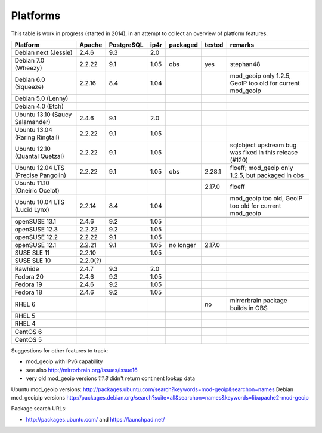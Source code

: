 .. _platforms:


Platforms
=========

This table is work in progress (started in 2014), in an attempt to collect an
overview of platform features.

===================================  ========  ==========  ====  ==========  ======  =======
           Platform                  Apache    PostgreSQL  ip4r   packaged   tested  remarks
===================================  ========  ==========  ====  ==========  ======  =======
Debian next (Jessie)                 2.4.6     9.3         2.0     
Debian 7.0 (Wheezy)                  2.2.22    9.1         1.05   obs        yes     stephan48
Debian 6.0 (Squeeze)                 2.2.16    8.4         1.04                      mod_geoip only 1.2.5, GeoIP too old for current mod_geoip
Debian 5.0 (Lenny)                                                 
Debian 4.0 (Etch)                                                  
-----------------------------------  --------  ----------  ----  ----------  ------  -------
-----------------------------------  --------  ----------  ----  ----------  ------  -------
Ubuntu 13.10 (Saucy Salamander)      2.4.6     9.1         2.0     
Ubuntu 13.04 (Raring Ringtail)       2.2.22    9.1         1.05    
Ubuntu 12.10 (Quantal Quetzal)       2.2.22    9.1         1.05                      sqlobject upstream bug was fixed in this release (#120)
Ubuntu 12.04 LTS (Precise Pangolin)  2.2.22    9.1         1.05   obs        2.28.1  floeff; mod_geoip only 1.2.5, but packaged in obs
Ubuntu 11.10 (Oneiric Ocelot)                                                2.17.0  floeff
Ubuntu 10.04 LTS (Lucid Lynx)        2.2.14    8.4         1.04                      mod_geoip too old, GeoIP too old for current mod_geoip
-----------------------------------  --------  ----------  ----  ----------  ------  -------
-----------------------------------  --------  ----------  ----  ----------  ------  -------
openSUSE 13.1                        2.4.6     9.2         1.05                      
openSUSE 12.3                        2.2.22    9.2         1.05    
openSUSE 12.2                        2.2.22    9.1         1.05    
openSUSE 12.1                        2.2.21    9.1         1.05  no longer   2.17.0
SUSE SLE 11                          2.2.10                1.05    
SUSE SLE 10                          2.2.0(?)                      
-----------------------------------  --------  ----------  ----  ----------  ------  -------
-----------------------------------  --------  ----------  ----  ----------  ------  -------
Rawhide                              2.4.7     9.3         2.0
Fedora 20                            2.4.6     9.3         1.05    
Fedora 19                            2.4.6     9.2         1.05    
Fedora 18                            2.4.6     9.2         1.05    
-----------------------------------  --------  ----------  ----  ----------  ------  -------
-----------------------------------  --------  ----------  ----  ----------  ------  -------
RHEL 6                                                                       no      mirrorbrain package builds in OBS
RHEL 5                                                             
RHEL 4                                                             
-----------------------------------  --------  ----------  ----  ----------  ------  -------
-----------------------------------  --------  ----------  ----  ----------  ------  -------
CentOS 6                                                           
CentOS 5                                                           
===================================  ========  ==========  ====  ==========  ======  =======


Suggestions for other features to track:

* mod_geoip with IPv6 capability
* see also http://mirrorbrain.org/issues/issue16
* very old mod_geoip versions *1.1.8* didn't return continent lookup data

Ubuntu mod_geoip versions: http://packages.ubuntu.com/search?keywords=mod-geoip&searchon=names 
Debian mod_geoipip versions http://packages.debian.org/search?suite=all&searchon=names&keywords=libapache2-mod-geoip

Package search URLs:

* http://packages.ubuntu.com/ and https://launchpad.net/
